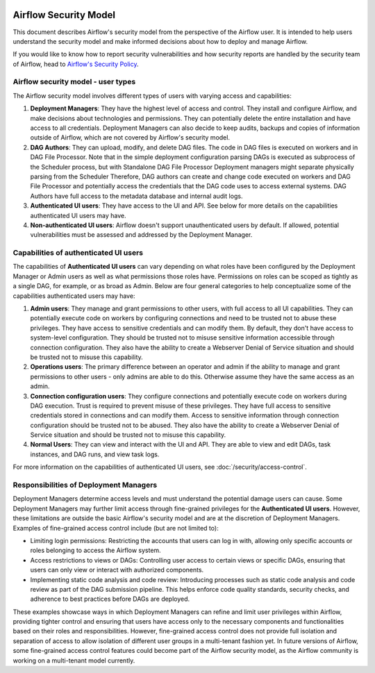  .. Licensed to the Apache Software Foundation (ASF) under one
    or more contributor license agreements.  See the NOTICE file
    distributed with this work for additional information
    regarding copyright ownership.  The ASF licenses this file
    to you under the Apache License, Version 2.0 (the
    "License"); you may not use this file except in compliance
    with the License.  You may obtain a copy of the License at

 ..   http://www.apache.org/licenses/LICENSE-2.0

 .. Unless required by applicable law or agreed to in writing,
    software distributed under the License is distributed on an
    "AS IS" BASIS, WITHOUT WARRANTIES OR CONDITIONS OF ANY
    KIND, either express or implied.  See the License for the
    specific language governing permissions and limitations
    under the License.

Airflow Security Model
======================

This document describes Airflow's security model from the perspective of
the Airflow user. It is intended to help users understand the security
model and make informed decisions about how to deploy and manage Airflow.

If you would like to know how to report security vulnerabilities and how
security reports are handled by the security team of Airflow, head to
`Airflow's Security Policy <https://github.com/apache/airflow/security/policy>`_.

Airflow security model - user types
-----------------------------------

The Airflow security model involves different types of users with
varying access and capabilities:

1. **Deployment Managers**: They have the highest level of access and
   control. They install and configure Airflow, and make decisions about
   technologies and permissions. They can potentially delete the entire
   installation and have access to all credentials. Deployment Managers
   can also decide to keep audits, backups and copies of information
   outside of Airflow, which are not covered by Airflow's security
   model.

2. **DAG Authors**: They can upload, modify, and delete DAG files. The
   code in DAG files is executed on workers and in DAG File Processor. Note
   that in the simple deployment configuration parsing DAGs is executed as
   subprocess of the Scheduler process, but with Standalone DAG File Processor
   Deployment managers might separate physically parsing from the Scheduler
   Therefore, DAG authors can create and change code executed on workers
   and DAG File Processor and potentially access the credentials that the DAG
   code uses to access external systems. DAG Authors have full access
   to the metadata database and internal audit logs.

3. **Authenticated UI users**: They have access to the UI and API. See below
   for more details on the capabilities authenticated UI users may have.

4. **Non-authenticated UI users**: Airflow doesn't support
   unauthenticated users by default. If allowed, potential vulnerabilities
   must be assessed and addressed by the Deployment Manager.

Capabilities of authenticated UI users
--------------------------------------

The capabilities of **Authenticated UI users** can vary depending on
what roles have been configured by the Deployment Manager or Admin users
as well as what permissions those roles have. Permissions on roles can be
scoped as tightly as a single DAG, for example, or as broad as Admin.
Below are four general categories to help conceptualize some of the
capabilities authenticated users may have:

1. **Admin users**: They manage and grant permissions to other users,
   with full access to all UI capabilities. They can potentially execute
   code on workers by configuring connections and need to be trusted not
   to abuse these privileges. They have access to sensitive credentials
   and can modify them. By default, they don't have access to
   system-level configuration. They should be trusted not to misuse
   sensitive information accessible through connection configuration.
   They also have the ability to create a Webserver Denial of Service
   situation and should be trusted not to misuse this capability.

2. **Operations users**: The primary difference between an operator and admin
   if the ability to manage and grant permissions to other users - only admins
   are able to do this. Otherwise assume they have the same access as an admin.

3. **Connection configuration users**: They configure connections and
   potentially execute code on workers during DAG execution. Trust is
   required to prevent misuse of these privileges. They have full access
   to sensitive credentials stored in connections and can modify them.
   Access to sensitive information through connection configuration
   should be trusted not to be abused. They also have the ability to
   create a Webserver Denial of Service situation and should be trusted
   not to misuse this capability.

4. **Normal Users**: They can view and interact with the UI and API.
   They are able to view and edit DAGs, task instances, and DAG runs, and view task logs.

For more information on the capabilities of authenticated UI users, see :doc:`/security/access-control`.

Responsibilities of Deployment Managers
---------------------------------------

Deployment Managers determine access levels and must understand the potential
damage users can cause. Some Deployment Managers may further limit
access through fine-grained privileges for the **Authenticated UI
users**. However, these limitations are outside the basic Airflow's
security model and are at the discretion of Deployment Managers.
Examples of fine-grained access control include (but are not limited
to):

-  Limiting login permissions: Restricting the accounts that users can
   log in with, allowing only specific accounts or roles belonging to
   access the Airflow system.

-  Access restrictions to views or DAGs: Controlling user access to
   certain views or specific DAGs, ensuring that users can only view or
   interact with authorized components.

-  Implementing static code analysis and code review: Introducing
   processes such as static code analysis and code review as part of the
   DAG submission pipeline. This helps enforce code quality standards,
   security checks, and adherence to best practices before DAGs are
   deployed.

These examples showcase ways in which Deployment Managers can refine and
limit user privileges within Airflow, providing tighter control and
ensuring that users have access only to the necessary components and
functionalities based on their roles and responsibilities. However,
fine-grained access control does not provide full isolation and
separation of access to allow isolation of different user groups in a
multi-tenant fashion yet. In future versions of Airflow, some
fine-grained access control features could become part of the Airflow security
model, as the Airflow community is working on a multi-tenant model currently.
